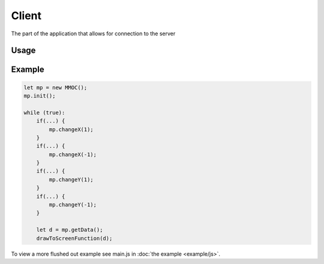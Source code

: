 Client
======
The part of the application that allows for connection to the server

Usage
-----
.. js:class:: MMOC()

    The MMOC object is the basis for connecting to the server. It acts as the centerpoint for all multiplayer actions, such as sending data and getting data.

    .. js:method:: init(id_len=8, wsurl="//" + document.domain + ":" + location.port)

        Initialize the player's ID and connection to the main server

        :param number id_len: Length of the id to be generated
        :param string wsurl: WebSockets URL to connect to

    .. js:method:: sendPlayerData()

        Send the player's coordinates, ID and other data to the server

    .. js:method:: sendObjectData(object)

        Send a projectile's or any moving object's data that is not a player

        :param MovingObject object: The object that is having its data being sent

    .. js:method:: removeObject(object)

        Remove an object from the server

        :param MovingObject object: The object to be removed

    .. js:method:: getPlayers()

        Get every player as an object

        :return: each player's coordinates, id and other data
        :rtype: object

    .. js:method:: getGlobals()

        Get all of the server globals

        :return: all of the server's global variables set in config.yml
        :rtype: object

    .. js:method:: getObjects()

        Get all of the moving objects

        :return: all of the moving objects
        :rtype: object

    .. js:method:: changeX(by)

        Change the player's X value by a specified value

        :param number by: value to change X by

    .. js:method:: changeY(by)

        Change the player's Y value by a specified value

        :param number by: value to change Y by

    .. js:method:: changeZ(by)

        Change the player's Z value by a specified value

        :param number by: value to change Z by

    .. js:method:: changeOrientation(by)

        Change the player's orientation by a specified value

        :param nubmer by: value to change the orientation by

    .. js:method:: setOther(key, value)

        Set a piece of data to be broadcasted to every other player. The data will be located at the key *key*

        :param string key: key to store the data at
        :param any value: value to be stored

    .. js:method:: broadcast(id, x, y, z)

        Broadcast a message with an id and position

        :param string id: id of the object
        :param number x: x coordinate of the object
        :param number y: y coordinate of the object
        :param number z: z coordinate of the object

    .. js:method:: isconnected()

        Check if the client has connected to the server

        :return: promise that will resolve to a boolean value
        :rtype: Promise



.. js:class:: MovingObject(mesh, p, r)

    The MovingObject class is for creating new objects that need to be moved and synced between clients

    :param mesh object: the mesh/data for the object
    :param p function: a function for getting the position of the mesh. Must modify this.x, this.y, and this.z
    :param r function: a function for rendering the mesh

    .. js:method:: render()

        Render the mesh

    .. js:method:: setOther(key, value)

        Set a property for the object

        :param key string: the key for accessing the object
        :param value object: a json serializable object

    .. js:method:: getOther(key)

        Get a property at the key 'key'

        :param key string: the key for accessing the value
        :return: the value at the specified key
        :rtype: object

Example
-------
.. code-block:: javascript

    let mp = new MMOC();
    mp.init();

    while (true):
        if(...) {
            mp.changeX(1);
        }
        if(...) {
            mp.changeX(-1);
        }
        if(...) {
            mp.changeY(1);
        }
        if(...) {
            mp.changeY(-1);
        }

        let d = mp.getData();
        drawToScreenFunction(d);

To view a more flushed out example see main.js in :doc:`the example <example/js>`.
